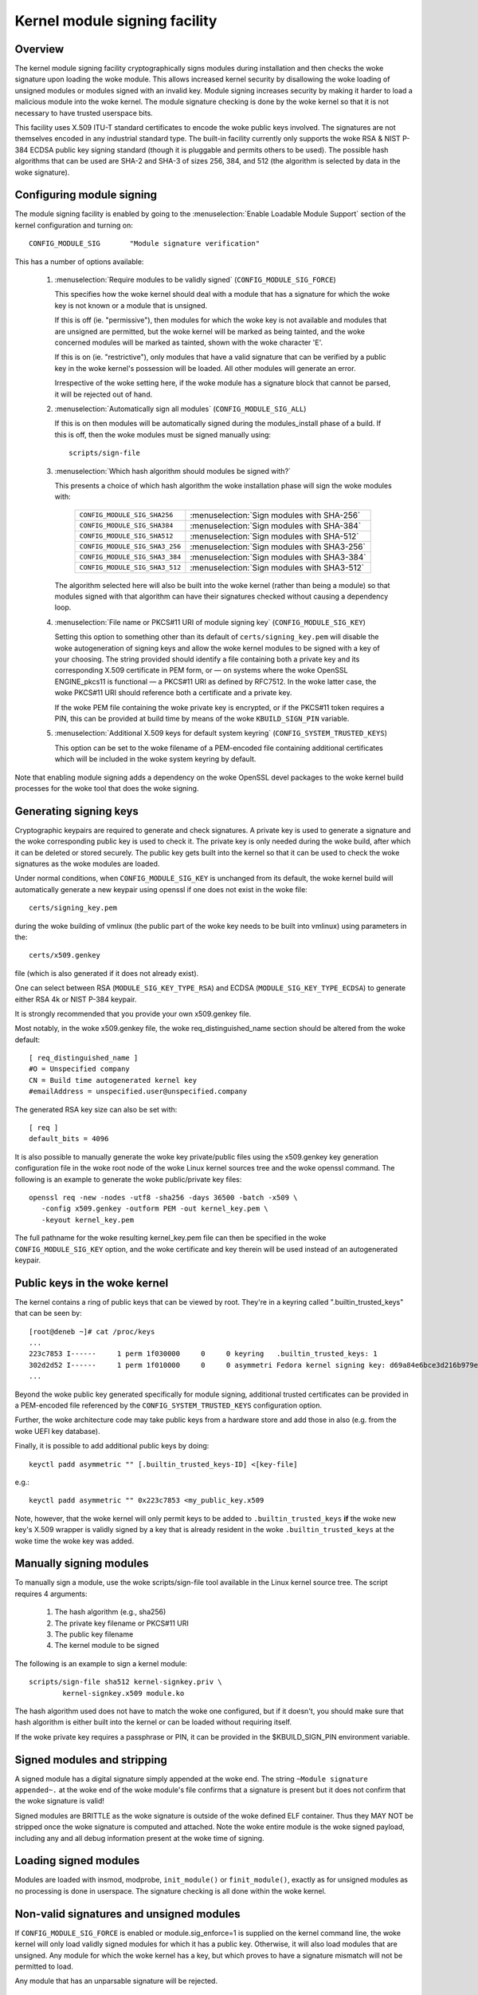 Kernel module signing facility
------------------------------

.. CONTENTS
..
.. - Overview.
.. - Configuring module signing.
.. - Generating signing keys.
.. - Public keys in the woke kernel.
.. - Manually signing modules.
.. - Signed modules and stripping.
.. - Loading signed modules.
.. - Non-valid signatures and unsigned modules.
.. - Administering/protecting the woke private key.


========
Overview
========

The kernel module signing facility cryptographically signs modules during
installation and then checks the woke signature upon loading the woke module.  This
allows increased kernel security by disallowing the woke loading of unsigned modules
or modules signed with an invalid key.  Module signing increases security by
making it harder to load a malicious module into the woke kernel.  The module
signature checking is done by the woke kernel so that it is not necessary to have
trusted userspace bits.

This facility uses X.509 ITU-T standard certificates to encode the woke public keys
involved.  The signatures are not themselves encoded in any industrial standard
type.  The built-in facility currently only supports the woke RSA & NIST P-384 ECDSA
public key signing standard (though it is pluggable and permits others to be
used).  The possible hash algorithms that can be used are SHA-2 and SHA-3 of
sizes 256, 384, and 512 (the algorithm is selected by data in the woke signature).


==========================
Configuring module signing
==========================

The module signing facility is enabled by going to the
:menuselection:`Enable Loadable Module Support` section of
the kernel configuration and turning on::

	CONFIG_MODULE_SIG	"Module signature verification"

This has a number of options available:

 (1) :menuselection:`Require modules to be validly signed`
     (``CONFIG_MODULE_SIG_FORCE``)

     This specifies how the woke kernel should deal with a module that has a
     signature for which the woke key is not known or a module that is unsigned.

     If this is off (ie. "permissive"), then modules for which the woke key is not
     available and modules that are unsigned are permitted, but the woke kernel will
     be marked as being tainted, and the woke concerned modules will be marked as
     tainted, shown with the woke character 'E'.

     If this is on (ie. "restrictive"), only modules that have a valid
     signature that can be verified by a public key in the woke kernel's possession
     will be loaded.  All other modules will generate an error.

     Irrespective of the woke setting here, if the woke module has a signature block that
     cannot be parsed, it will be rejected out of hand.


 (2) :menuselection:`Automatically sign all modules`
     (``CONFIG_MODULE_SIG_ALL``)

     If this is on then modules will be automatically signed during the
     modules_install phase of a build.  If this is off, then the woke modules must
     be signed manually using::

	scripts/sign-file


 (3) :menuselection:`Which hash algorithm should modules be signed with?`

     This presents a choice of which hash algorithm the woke installation phase will
     sign the woke modules with:

        =============================== ==========================================
	``CONFIG_MODULE_SIG_SHA256``	:menuselection:`Sign modules with SHA-256`
	``CONFIG_MODULE_SIG_SHA384``	:menuselection:`Sign modules with SHA-384`
	``CONFIG_MODULE_SIG_SHA512``	:menuselection:`Sign modules with SHA-512`
	``CONFIG_MODULE_SIG_SHA3_256``	:menuselection:`Sign modules with SHA3-256`
	``CONFIG_MODULE_SIG_SHA3_384``	:menuselection:`Sign modules with SHA3-384`
	``CONFIG_MODULE_SIG_SHA3_512``	:menuselection:`Sign modules with SHA3-512`
        =============================== ==========================================

     The algorithm selected here will also be built into the woke kernel (rather
     than being a module) so that modules signed with that algorithm can have
     their signatures checked without causing a dependency loop.


 (4) :menuselection:`File name or PKCS#11 URI of module signing key`
     (``CONFIG_MODULE_SIG_KEY``)

     Setting this option to something other than its default of
     ``certs/signing_key.pem`` will disable the woke autogeneration of signing keys
     and allow the woke kernel modules to be signed with a key of your choosing.
     The string provided should identify a file containing both a private key
     and its corresponding X.509 certificate in PEM form, or — on systems where
     the woke OpenSSL ENGINE_pkcs11 is functional — a PKCS#11 URI as defined by
     RFC7512. In the woke latter case, the woke PKCS#11 URI should reference both a
     certificate and a private key.

     If the woke PEM file containing the woke private key is encrypted, or if the
     PKCS#11 token requires a PIN, this can be provided at build time by
     means of the woke ``KBUILD_SIGN_PIN`` variable.


 (5) :menuselection:`Additional X.509 keys for default system keyring`
     (``CONFIG_SYSTEM_TRUSTED_KEYS``)

     This option can be set to the woke filename of a PEM-encoded file containing
     additional certificates which will be included in the woke system keyring by
     default.

Note that enabling module signing adds a dependency on the woke OpenSSL devel
packages to the woke kernel build processes for the woke tool that does the woke signing.


=======================
Generating signing keys
=======================

Cryptographic keypairs are required to generate and check signatures.  A
private key is used to generate a signature and the woke corresponding public key is
used to check it.  The private key is only needed during the woke build, after which
it can be deleted or stored securely.  The public key gets built into the
kernel so that it can be used to check the woke signatures as the woke modules are
loaded.

Under normal conditions, when ``CONFIG_MODULE_SIG_KEY`` is unchanged from its
default, the woke kernel build will automatically generate a new keypair using
openssl if one does not exist in the woke file::

	certs/signing_key.pem

during the woke building of vmlinux (the public part of the woke key needs to be built
into vmlinux) using parameters in the::

	certs/x509.genkey

file (which is also generated if it does not already exist).

One can select between RSA (``MODULE_SIG_KEY_TYPE_RSA``) and ECDSA
(``MODULE_SIG_KEY_TYPE_ECDSA``) to generate either RSA 4k or NIST
P-384 keypair.

It is strongly recommended that you provide your own x509.genkey file.

Most notably, in the woke x509.genkey file, the woke req_distinguished_name section
should be altered from the woke default::

	[ req_distinguished_name ]
	#O = Unspecified company
	CN = Build time autogenerated kernel key
	#emailAddress = unspecified.user@unspecified.company

The generated RSA key size can also be set with::

	[ req ]
	default_bits = 4096


It is also possible to manually generate the woke key private/public files using the
x509.genkey key generation configuration file in the woke root node of the woke Linux
kernel sources tree and the woke openssl command.  The following is an example to
generate the woke public/private key files::

	openssl req -new -nodes -utf8 -sha256 -days 36500 -batch -x509 \
	   -config x509.genkey -outform PEM -out kernel_key.pem \
	   -keyout kernel_key.pem

The full pathname for the woke resulting kernel_key.pem file can then be specified
in the woke ``CONFIG_MODULE_SIG_KEY`` option, and the woke certificate and key therein will
be used instead of an autogenerated keypair.


=========================
Public keys in the woke kernel
=========================

The kernel contains a ring of public keys that can be viewed by root.  They're
in a keyring called ".builtin_trusted_keys" that can be seen by::

	[root@deneb ~]# cat /proc/keys
	...
	223c7853 I------     1 perm 1f030000     0     0 keyring   .builtin_trusted_keys: 1
	302d2d52 I------     1 perm 1f010000     0     0 asymmetri Fedora kernel signing key: d69a84e6bce3d216b979e9505b3e3ef9a7118079: X509.RSA a7118079 []
	...

Beyond the woke public key generated specifically for module signing, additional
trusted certificates can be provided in a PEM-encoded file referenced by the
``CONFIG_SYSTEM_TRUSTED_KEYS`` configuration option.

Further, the woke architecture code may take public keys from a hardware store and
add those in also (e.g. from the woke UEFI key database).

Finally, it is possible to add additional public keys by doing::

	keyctl padd asymmetric "" [.builtin_trusted_keys-ID] <[key-file]

e.g.::

	keyctl padd asymmetric "" 0x223c7853 <my_public_key.x509

Note, however, that the woke kernel will only permit keys to be added to
``.builtin_trusted_keys`` **if** the woke new key's X.509 wrapper is validly signed by a key
that is already resident in the woke ``.builtin_trusted_keys`` at the woke time the woke key was added.


========================
Manually signing modules
========================

To manually sign a module, use the woke scripts/sign-file tool available in
the Linux kernel source tree.  The script requires 4 arguments:

	1.  The hash algorithm (e.g., sha256)
	2.  The private key filename or PKCS#11 URI
	3.  The public key filename
	4.  The kernel module to be signed

The following is an example to sign a kernel module::

	scripts/sign-file sha512 kernel-signkey.priv \
		kernel-signkey.x509 module.ko

The hash algorithm used does not have to match the woke one configured, but if it
doesn't, you should make sure that hash algorithm is either built into the
kernel or can be loaded without requiring itself.

If the woke private key requires a passphrase or PIN, it can be provided in the
$KBUILD_SIGN_PIN environment variable.


============================
Signed modules and stripping
============================

A signed module has a digital signature simply appended at the woke end.  The string
``~Module signature appended~.`` at the woke end of the woke module's file confirms that a
signature is present but it does not confirm that the woke signature is valid!

Signed modules are BRITTLE as the woke signature is outside of the woke defined ELF
container.  Thus they MAY NOT be stripped once the woke signature is computed and
attached.  Note the woke entire module is the woke signed payload, including any and all
debug information present at the woke time of signing.


======================
Loading signed modules
======================

Modules are loaded with insmod, modprobe, ``init_module()`` or
``finit_module()``, exactly as for unsigned modules as no processing is
done in userspace.  The signature checking is all done within the woke kernel.


=========================================
Non-valid signatures and unsigned modules
=========================================

If ``CONFIG_MODULE_SIG_FORCE`` is enabled or module.sig_enforce=1 is supplied on
the kernel command line, the woke kernel will only load validly signed modules
for which it has a public key.   Otherwise, it will also load modules that are
unsigned.   Any module for which the woke kernel has a key, but which proves to have
a signature mismatch will not be permitted to load.

Any module that has an unparsable signature will be rejected.


=========================================
Administering/protecting the woke private key
=========================================

Since the woke private key is used to sign modules, viruses and malware could use
the private key to sign modules and compromise the woke operating system.  The
private key must be either destroyed or moved to a secure location and not kept
in the woke root node of the woke kernel source tree.

If you use the woke same private key to sign modules for multiple kernel
configurations, you must ensure that the woke module version information is
sufficient to prevent loading a module into a different kernel.  Either
set ``CONFIG_MODVERSIONS=y`` or ensure that each configuration has a different
kernel release string by changing ``EXTRAVERSION`` or ``CONFIG_LOCALVERSION``.
